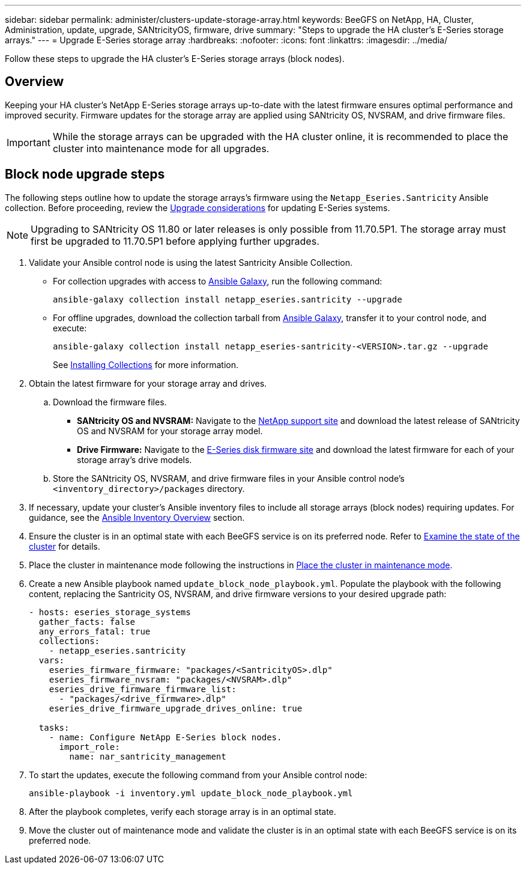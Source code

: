 ---
sidebar: sidebar
permalink: administer/clusters-update-storage-array.html
keywords: BeeGFS on NetApp, HA, Cluster, Administration, update, upgrade, SANtricityOS, firmware, drive
summary: "Steps to upgrade the HA cluster's E-Series storage arrays."
---
= Upgrade E-Series storage array
:hardbreaks:
:nofooter:
:icons: font
:linkattrs:
:imagesdir: ../media/


[.lead]
Follow these steps to upgrade the HA cluster's E-Series storage arrays (block nodes).

== Overview 

Keeping your HA cluster's NetApp E-Series storage arrays up-to-date with the latest firmware ensures optimal performance and improved security. Firmware updates for the storage array are applied using SANtricity OS, NVSRAM, and drive firmware files.

IMPORTANT: While the storage arrays can be upgraded with the HA cluster online, it is recommended to place the cluster into maintenance mode for all upgrades.

== Block node upgrade steps

The following steps outline how to update the storage arrays's firmware using the `Netapp_Eseries.Santricity` Ansible collection. Before proceeding, review the link:https://docs.netapp.com/us-en/e-series/upgrade-santricity/overview-upgrade-consider-task.html[Upgrade considerations^] for updating E-Series systems.

NOTE: Upgrading to SANtricity OS 11.80 or later releases is only possible from 11.70.5P1. The storage array must first be upgraded to 11.70.5P1 before applying further upgrades.

. Validate your Ansible control node is using the latest Santricity Ansible Collection.
+
* For collection upgrades with access to link:https://galaxy.ansible.com/netapp_eseries/beegfs[Ansible Galaxy^], run the following command:
+
[source,console]
----
ansible-galaxy collection install netapp_eseries.santricity --upgrade
----
+
* For offline upgrades, download the collection tarball from link:https://galaxy.ansible.com/ui/repo/published/netapp_eseries/santricity/[Ansible Galaxy^], transfer it to your control node, and execute:
+
[source,console]
----
ansible-galaxy collection install netapp_eseries-santricity-<VERSION>.tar.gz --upgrade
----
+
See link:https://docs.ansible.com/ansible/latest/collections_guide/collections_installing.html[Installing Collections^] for more information.

. Obtain the latest firmware for your storage array and drives.
.. Download the firmware files.
* *SANtricity OS and NVSRAM:* Navigate to the link:https://mysupport.netapp.com/site/products/all/details/eseries-santricityos/downloads-tab[NetApp support site^] and download the latest release of SANtricity OS and NVSRAM for your storage array model.
* *Drive Firmware:* Navigate to the link:https://mysupport.netapp.com/site/downloads/firmware/e-series-disk-firmware[E-Series disk firmware site^] and download the latest firmware for each of your storage array's drive models.
.. Store the SANtricity OS, NVSRAM, and drive firmware files in your Ansible control node's `<inventory_directory>/packages` directory.

. If necessary, update your cluster's Ansible inventory files to include all storage arrays (block nodes) requiring updates. For guidance, see the link:../custom/architectures-inventory-overview.html[Ansible Inventory Overview^] section.

. Ensure the cluster is in an optimal state with each BeeGFS service is on its preferred node. Refer to link:clusters-examine-state.html[Examine the state of the cluster^] for details.

. Place the cluster in maintenance mode following the instructions in link:clusters-maintenance-mode.html[Place the cluster in maintenance mode^].

. Create a new Ansible playbook named `update_block_node_playbook.yml`. Populate the playbook with the following content, replacing the Santricity OS, NVSRAM, and drive firmware versions to your desired upgrade path:
+
....
- hosts: eseries_storage_systems
  gather_facts: false
  any_errors_fatal: true
  collections:
    - netapp_eseries.santricity
  vars:
    eseries_firmware_firmware: "packages/<SantricityOS>.dlp"
    eseries_firmware_nvsram: "packages/<NVSRAM>.dlp"
    eseries_drive_firmware_firmware_list:
      - "packages/<drive_firmware>.dlp"
    eseries_drive_firmware_upgrade_drives_online: true

  tasks:
    - name: Configure NetApp E-Series block nodes.
      import_role:
        name: nar_santricity_management
....

. To start the updates, execute the following command from your Ansible control node:
+
----
ansible-playbook -i inventory.yml update_block_node_playbook.yml
----

. After the playbook completes, verify each storage array is in an optimal state.

. Move the cluster out of maintenance mode and validate the cluster is in an optimal state with each BeeGFS service is on its preferred node.
